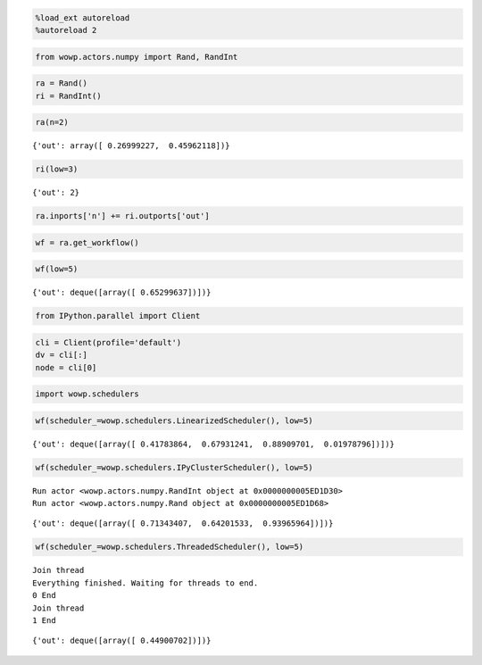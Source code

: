 
.. code:: python

    %load_ext autoreload
    %autoreload 2

.. code:: python

    from wowp.actors.numpy import Rand, RandInt
    

.. code:: python

    ra = Rand()
    ri = RandInt()

.. code:: python

    ra(n=2)




.. parsed-literal::

    {'out': array([ 0.26999227,  0.45962118])}



.. code:: python

    ri(low=3)




.. parsed-literal::

    {'out': 2}



.. code:: python

    ra.inports['n'] += ri.outports['out']

.. code:: python

    wf = ra.get_workflow()

.. code:: python

    wf(low=5)




.. parsed-literal::

    {'out': deque([array([ 0.65299637])])}



.. code:: python

    from IPython.parallel import Client

.. code:: python

    cli = Client(profile='default')
    dv = cli[:]
    node = cli[0]

.. code:: python

    import wowp.schedulers

.. code:: python

    wf(scheduler_=wowp.schedulers.LinearizedScheduler(), low=5)




.. parsed-literal::

    {'out': deque([array([ 0.41783864,  0.67931241,  0.88909701,  0.01978796])])}



.. code:: python

    wf(scheduler_=wowp.schedulers.IPyClusterScheduler(), low=5)


.. parsed-literal::

    Run actor <wowp.actors.numpy.RandInt object at 0x0000000005ED1D30>
    Run actor <wowp.actors.numpy.Rand object at 0x0000000005ED1D68>
    



.. parsed-literal::

    {'out': deque([array([ 0.71343407,  0.64201533,  0.93965964])])}



.. code:: python

    wf(scheduler_=wowp.schedulers.ThreadedScheduler(), low=5)


.. parsed-literal::

    Join thread
    Everything finished. Waiting for threads to end.
    0 End
    Join thread
    1 End
    



.. parsed-literal::

    {'out': deque([array([ 0.44900702])])}



